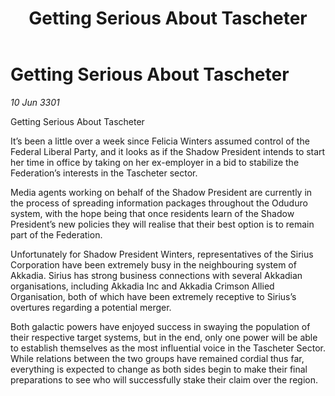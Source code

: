 :PROPERTIES:
:ID:       d7f199a8-b8d4-446f-b7be-eddb078e0988
:END:
#+title: Getting Serious About Tascheter
#+filetags: :galnet:

* Getting Serious About Tascheter

/10 Jun 3301/

Getting Serious About Tascheter 
 
It’s been a little over a week since Felicia Winters assumed control of the Federal Liberal Party, and it looks as if the Shadow President intends to start her time in office by taking on her ex-employer in a bid to stabilize the Federation’s interests in the Tascheter sector. 

Media agents working on behalf of the Shadow President are currently in the process of spreading information packages throughout the Oduduro system, with the hope being that once residents learn of the Shadow President’s new policies they will realise that their best option is to remain part of the Federation. 

Unfortunately for Shadow President Winters, representatives of the Sirius Corporation have been extremely busy in the neighbouring system of Akkadia. Sirius has strong business connections with several Akkadian organisations, including Akkadia Inc and Akkadia Crimson Allied Organisation, both of which have been extremely receptive to Sirius’s overtures regarding a potential merger. 

Both galactic powers have enjoyed success in swaying the population of their respective target systems, but in the end, only one power will be able to establish themselves as the most influential voice in the Tascheter Sector. While relations between the two groups have remained cordial thus far, everything is expected to change as both sides begin to make their final preparations to see who will successfully stake their claim over the region.
